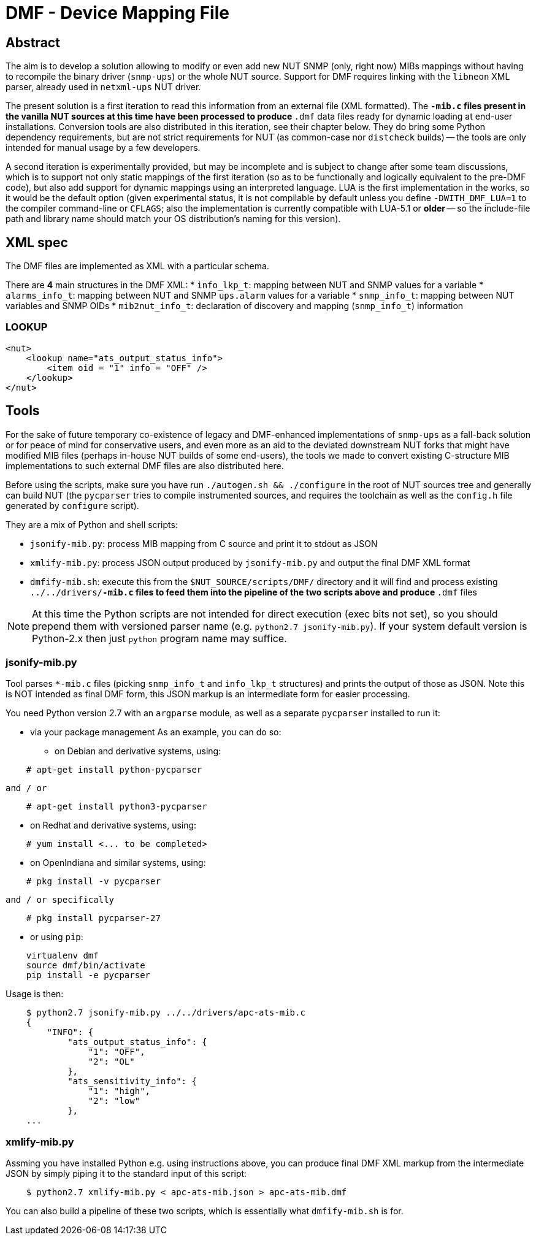 # DMF - Device Mapping File

## Abstract

The aim is to develop a solution allowing to modify or even add new NUT
SNMP (only, right now) MIBs mappings without having to recompile the binary
driver (`snmp-ups`) or the whole NUT source. Support for DMF requires linking
with the `libneon` XML parser, already used in `netxml-ups` NUT driver.

The present solution is a first iteration to read this information from an
external file (XML formatted). The `*-mib.c` files present in the vanilla
NUT sources at this time have been processed to produce `*.dmf` data files
ready for dynamic loading at end-user installations. Conversion tools are
also distributed in this iteration, see their chapter below. They do bring
some Python dependency requirements, but are not strict requirements for
NUT (as common-case nor `distcheck` builds) -- the tools are only intended
for manual usage by a few developers.

A second iteration is experimentally provided, but may be incomplete and is
subject to change after some team discussions, which is to support not only
static mappings of the first iteration (so as to be functionally and logically
equivalent to the pre-DMF code), but also add support for dynamic mappings
using an interpreted language. LUA is the first implementation in the works,
so it would be the default option (given experimental status, it is not
compilable by default unless you define `-DWITH_DMF_LUA=1` to the compiler
command-line or `CFLAGS`; also the implementation is currently compatible
with LUA-5.1 or *older* -- so the include-file path and library name should
match your OS distribution's naming for this version).

## XML spec

The DMF files are implemented as XML with a particular schema.

There are *4* main structures in the DMF XML:
 * `info_lkp_t`: mapping between NUT and SNMP values for a variable
 * `alarms_info_t`: mapping between NUT and SNMP `ups.alarm` values for a variable
 * `snmp_info_t`: mapping between NUT variables and SNMP OIDs
 * `mib2nut_info_t`: declaration of discovery and mapping (`snmp_info_t`)
    information

### LOOKUP

----
<nut>
    <lookup name="ats_output_status_info">
        <item oid = "1" info = "OFF" />
    </lookup>
</nut>
----

## Tools

For the sake of future temporary co-existence of legacy and DMF-enhanced
implementations of `snmp-ups` as a fall-back solution or for peace of mind
for conservative users, and even more as an aid to the deviated downstream
NUT forks that might have modified MIB files (perhaps in-house NUT builds
of some end-users), the tools we made to convert existing C-structure MIB
implementations to such external DMF files are also distributed here.

Before using the scripts, make sure you have run `./autogen.sh && ./configure`
in the root of NUT sources tree and generally can build NUT (the `pycparser`
tries to compile instrumented sources, and requires the toolchain as well as
the `config.h` file generated by `configure` script).

They are a mix of Python and shell scripts:

 * `jsonify-mib.py`: process MIB mapping from C source and print it to stdout
    as JSON
 * `xmlify-mib.py`: process JSON output produced by `jsonify-mib.py` and output
    the final DMF XML format
 * `dmfify-mib.sh`: execute this from the `$NUT_SOURCE/scripts/DMF/` directory
    and it will find and process existing `../../drivers/*-mib.c` files to feed
    them into the pipeline of the two scripts above and produce `*.dmf` files

NOTE: At this time the Python scripts are not intended for direct execution
(exec bits not set), so you should prepend them with versioned parser name
(e.g. `python2.7 jsonify-mib.py`). If your system default version is Python-2.x
then just `python` program name may suffice.

### jsonify-mib.py

Tool parses `*-mib.c` files (picking `snmp_info_t` and `info_lkp_t` structures)
and prints the output of those as JSON. Note this is NOT intended as final DMF
form, this JSON markup is an intermediate form for easier processing.

You need Python version 2.7 with an `argparse` module, as well as a separate
`pycparser` installed to run it:

 * via your package management
   As an example, you can do so:

  ** on Debian and derivative systems, using:

----
    # apt-get install python-pycparser
----

   and / or

----
    # apt-get install python3-pycparser
----

  ** on Redhat and derivative systems, using:

----
    # yum install <... to be completed>
----

  ** on OpenIndiana and similar systems, using:

----
    # pkg install -v pycparser
----

   and / or specifically

----
    # pkg install pycparser-27
----


 * or using `pip`:

----
    virtualenv dmf
    source dmf/bin/activate
    pip install -e pycparser
----

Usage is then:

----
    $ python2.7 jsonify-mib.py ../../drivers/apc-ats-mib.c
    {
        "INFO": {
            "ats_output_status_info": {
                "1": "OFF",
                "2": "OL"
            },
            "ats_sensitivity_info": {
                "1": "high",
                "2": "low"
            },
    ...
----

### xmlify-mib.py

Assming you have installed Python e.g. using instructions above, you can
produce final DMF XML markup from the intermediate JSON by simply piping
it to the standard input of this script:

----
    $ python2.7 xmlify-mib.py < apc-ats-mib.json > apc-ats-mib.dmf
----

You can also build a pipeline of these two scripts, which is essentially
what `dmfify-mib.sh` is for.

